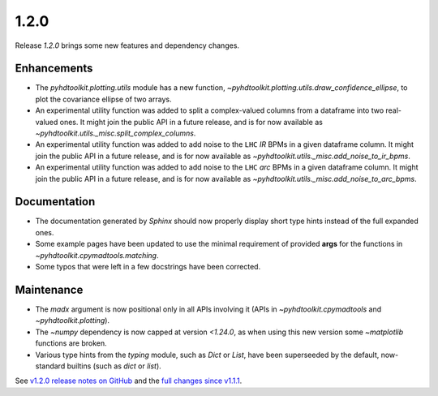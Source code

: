 .. _release_1.2.0:

1.2.0
-----

Release `1.2.0` brings some new features and dependency changes.

Enhancements
~~~~~~~~~~~~

* The `pyhdtoolkit.plotting.utils` module has a new function, `~pyhdtoolkit.plotting.utils.draw_confidence_ellipse`, to plot the covariance ellipse of two arrays.
* An experimental utility function was added to split a complex-valued columns from a dataframe into two real-valued ones. It might join the public API in a future release, and is for now available as `~pyhdtoolkit.utils._misc.split_complex_columns`.
* An experimental utility function was added to add noise to the ``LHC`` *IR* BPMs in a given dataframe column. It might join the public API in a future release, and is for now available as `~pyhdtoolkit.utils._misc.add_noise_to_ir_bpms`.
* An experimental utility function was added to add noise to the ``LHC`` *arc* BPMs in a given dataframe column. It might join the public API in a future release, and is for now available as `~pyhdtoolkit.utils._misc.add_noise_to_arc_bpms`. 


Documentation
~~~~~~~~~~~~~

* The documentation generated by `Sphinx` should now properly display short type hints instead of the full expanded ones.
* Some example pages have been updated to use the minimal requirement of provided **args** for the functions in `~pyhdtoolkit.cpymadtools.matching`.
* Some typos that were left in a few docstrings have been corrected.

Maintenance
~~~~~~~~~~~

* The `madx` argument is now positional only in all APIs involving it (APIs in `~pyhdtoolkit.cpymadtools` and `~pyhdtoolkit.plotting`).
* The `~numpy` dependency is now capped at version `<1.24.0`, as when using this new version some `~matplotlib` functions are broken.
* Various type hints from the `typing` module, such as `Dict` or `List`, have been superseeded by the default, now-standard builtins (such as `dict` or `list`).



See `v1.2.0 release notes on GitHub <https://github.com/fsoubelet/PyhDToolkit/releases/tag/1.2.0>`_ and the `full changes since v1.1.1 <https://github.com/fsoubelet/PyhDToolkit/compare/1.1.1...1.2.0>`_.
